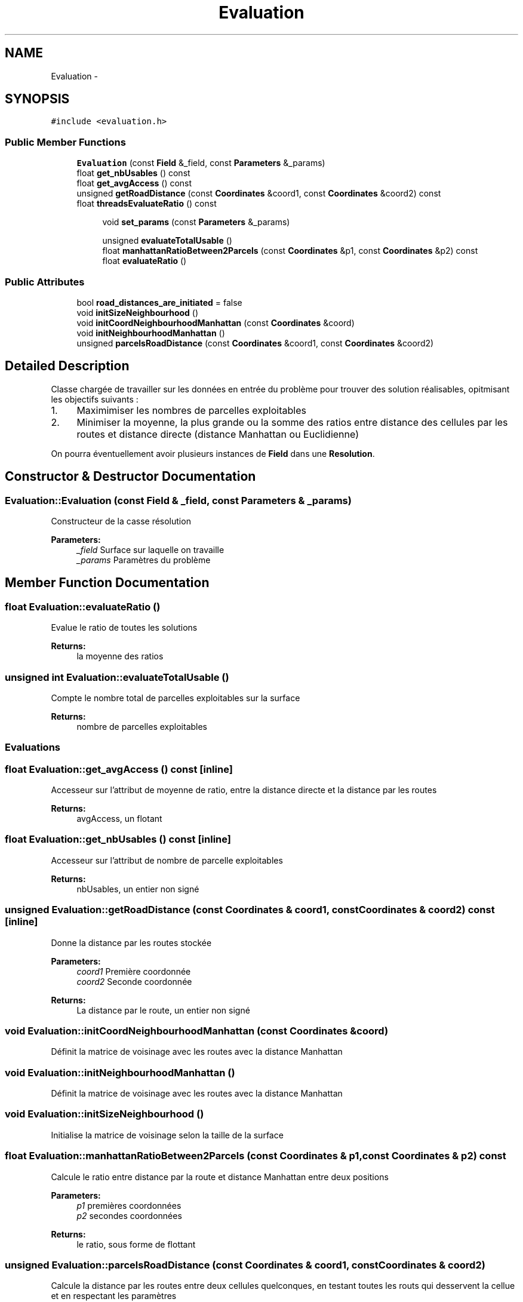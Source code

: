 .TH "Evaluation" 3 "Mon May 9 2016" "Urbanisme" \" -*- nroff -*-
.ad l
.nh
.SH NAME
Evaluation \- 
.SH SYNOPSIS
.br
.PP
.PP
\fC#include <evaluation\&.h>\fP
.SS "Public Member Functions"

.in +1c
.ti -1c
.RI "\fBEvaluation\fP (const \fBField\fP &_field, const \fBParameters\fP &_params)"
.br
.ti -1c
.RI "float \fBget_nbUsables\fP () const "
.br
.ti -1c
.RI "float \fBget_avgAccess\fP () const "
.br
.ti -1c
.RI "unsigned \fBgetRoadDistance\fP (const \fBCoordinates\fP &coord1, const \fBCoordinates\fP &coord2) const "
.br
.ti -1c
.RI "float \fBthreadsEvaluateRatio\fP () const "
.br
.in -1c
.PP
.RI "\fB\fP"
.br

.in +1c
.in +1c
.ti -1c
.RI "void \fBset_params\fP (const \fBParameters\fP &_params)"
.br
.in -1c
.in -1c
.PP
.RI "\fB\fP"
.br

.in +1c
.in +1c
.ti -1c
.RI "unsigned \fBevaluateTotalUsable\fP ()"
.br
.ti -1c
.RI "float \fBmanhattanRatioBetween2Parcels\fP (const \fBCoordinates\fP &p1, const \fBCoordinates\fP &p2) const "
.br
.ti -1c
.RI "float \fBevaluateRatio\fP ()"
.br
.in -1c
.in -1c
.SS "Public Attributes"

.in +1c
.ti -1c
.RI "bool \fBroad_distances_are_initiated\fP = false"
.br
.in -1c
.in +1c
.ti -1c
.RI "void \fBinitSizeNeighbourhood\fP ()"
.br
.ti -1c
.RI "void \fBinitCoordNeighbourhoodManhattan\fP (const \fBCoordinates\fP &coord)"
.br
.ti -1c
.RI "void \fBinitNeighbourhoodManhattan\fP ()"
.br
.ti -1c
.RI "unsigned \fBparcelsRoadDistance\fP (const \fBCoordinates\fP &coord1, const \fBCoordinates\fP &coord2)"
.br
.in -1c
.SH "Detailed Description"
.PP 
Classe chargée de travailler sur les données en entrée du problème pour trouver des solution réalisables, opitmisant les objectifs suivants :
.IP "1." 4
Maximimiser les nombres de parcelles exploitables
.IP "2." 4
Minimiser la moyenne, la plus grande ou la somme des ratios entre distance des cellules par les routes et distance directe (distance Manhattan ou Euclidienne)
.PP
.PP
On pourra éventuellement avoir plusieurs instances de \fBField\fP dans une \fBResolution\fP\&. 
.SH "Constructor & Destructor Documentation"
.PP 
.SS "Evaluation::Evaluation (const \fBField\fP & _field, const \fBParameters\fP & _params)"
Constructeur de la casse résolution 
.PP
\fBParameters:\fP
.RS 4
\fI_field\fP Surface sur laquelle on travaille 
.br
\fI_params\fP Paramètres du problème 
.RE
.PP

.SH "Member Function Documentation"
.PP 
.SS "float Evaluation::evaluateRatio ()"
Evalue le ratio de toutes les solutions 
.PP
\fBReturns:\fP
.RS 4
la moyenne des ratios 
.RE
.PP

.SS "unsigned int Evaluation::evaluateTotalUsable ()"
Compte le nombre total de parcelles exploitables sur la surface 
.PP
\fBReturns:\fP
.RS 4
nombre de parcelles exploitables
.RE
.PP
.SS ""
.PP
Evaluations 
.SS ""

.SS "float Evaluation::get_avgAccess () const\fC [inline]\fP"
Accesseur sur l'attribut de moyenne de ratio, entre la distance directe et la distance par les routes 
.PP
\fBReturns:\fP
.RS 4
avgAccess, un flotant 
.RE
.PP

.SS "float Evaluation::get_nbUsables () const\fC [inline]\fP"
Accesseur sur l'attribut de nombre de parcelle exploitables 
.PP
\fBReturns:\fP
.RS 4
nbUsables, un entier non signé 
.RE
.PP

.SS "unsigned Evaluation::getRoadDistance (const \fBCoordinates\fP & coord1, const \fBCoordinates\fP & coord2) const\fC [inline]\fP"
Donne la distance par les routes stockée 
.PP
\fBParameters:\fP
.RS 4
\fIcoord1\fP Première coordonnée 
.br
\fIcoord2\fP Seconde coordonnée 
.RE
.PP
\fBReturns:\fP
.RS 4
La distance par le route, un entier non signé 
.RE
.PP

.SS "void Evaluation::initCoordNeighbourhoodManhattan (const \fBCoordinates\fP & coord)"
Définit la matrice de voisinage avec les routes avec la distance Manhattan 
.SS "void Evaluation::initNeighbourhoodManhattan ()"
Définit la matrice de voisinage avec les routes avec la distance Manhattan 
.SS "void Evaluation::initSizeNeighbourhood ()"
Initialise la matrice de voisinage selon la taille de la surface 
.SS "float Evaluation::manhattanRatioBetween2Parcels (const \fBCoordinates\fP & p1, const \fBCoordinates\fP & p2) const"
Calcule le ratio entre distance par la route et distance Manhattan entre deux positions 
.PP
\fBParameters:\fP
.RS 4
\fIp1\fP premières coordonnées 
.br
\fIp2\fP secondes coordonnées 
.RE
.PP
\fBReturns:\fP
.RS 4
le ratio, sous forme de flottant 
.RE
.PP

.SS "unsigned Evaluation::parcelsRoadDistance (const \fBCoordinates\fP & coord1, const \fBCoordinates\fP & coord2)"
Calcule la distance par les routes entre deux cellules quelconques, en testant toutes les routs qui desservent la cellue et en respectant les paramètres 
.PP
\fBParameters:\fP
.RS 4
\fIcoord1\fP Coordonnée 'de départ' 
.br
\fIcoord2\fP Coordonnée 'd'arrivée' 
.RE
.PP
\fBReturns:\fP
.RS 4
la valeur, entier non signé, de distance la plus courte, entre les deux coordonnées, en passant par les routes 
.RE
.PP

.SS "void Evaluation::set_params (const \fBParameters\fP & _params)"
Mutateur sur les paramètres du problème
.PP
.SS ""
.PP
Getters 
.SS ""
.PP
.SS ""
.PP
Setters 
.SS ""

.SS "float Evaluation::threadsEvaluateRatio () const"
Evalue le ratio de toutes les solutions avec des threads 
.PP
\fBReturns:\fP
.RS 4
l'évaluation en flottant 
.RE
.PP

.SH "Member Data Documentation"
.PP 
.SS "bool Evaluation::road_distances_are_initiated = false"
Flag indiquant si la matrice de distance des routes a été calculée 

.SH "Author"
.PP 
Generated automatically by Doxygen for Urbanisme from the source code\&.
